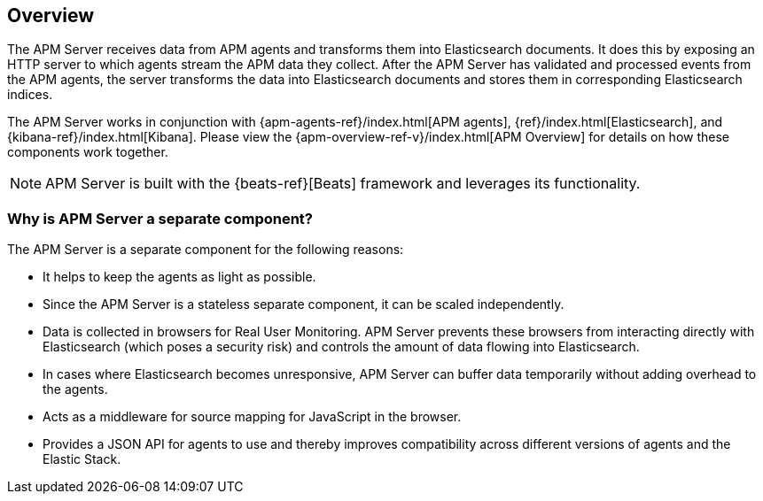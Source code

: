 [[overview]]
== Overview

The APM Server receives data from APM agents and transforms them into Elasticsearch documents.
It does this by exposing an HTTP server to which agents stream the APM data they collect.
After the APM Server has validated and processed events from the APM agents,
the server transforms the data into Elasticsearch documents and stores them in corresponding Elasticsearch indices.

The APM Server works in conjunction with {apm-agents-ref}/index.html[APM agents], {ref}/index.html[Elasticsearch], and {kibana-ref}/index.html[Kibana]. Please view the {apm-overview-ref-v}/index.html[APM Overview] for details on how these components work together.

NOTE: APM Server is built with the {beats-ref}[Beats] framework and leverages its functionality.


[[why-separate-component]]
=== Why is APM Server a separate component?

The APM Server is a separate component for the following reasons:

* It helps to keep the agents as light as possible.
* Since the APM Server is a stateless separate component, it can be scaled independently.
* Data is collected in browsers for Real User Monitoring.
  APM Server prevents these browsers from interacting directly with Elasticsearch (which poses a security risk) and controls the amount of data flowing into Elasticsearch.
* In cases where Elasticsearch becomes unresponsive,
APM Server can buffer data temporarily without adding overhead to the agents.
* Acts as a middleware for source mapping for JavaScript in the browser.
* Provides a JSON API for agents to use and thereby improves compatibility across different versions of agents and the Elastic Stack.
